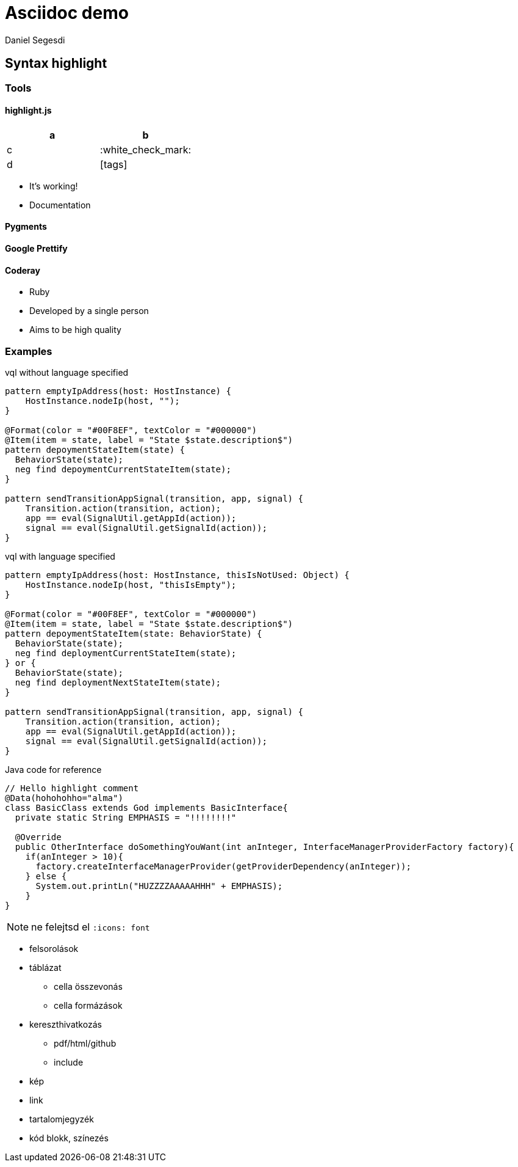 = Asciidoc demo
Daniel Segesdi
// PYGMENTS
// :source-highlighter: pygments
// :pygments-style: monokai
// HIGHLIGHTJS
:source-highlighter: highlightjs
//:highlightjs-theme: solarized-dark
:highlightjs-theme: tomorrow
:highlightjsdir: highlight.js
// :linkcss:
:icons: font

== Syntax highlight

=== Tools

==== highlight.js

|===
|a|b

|c | :white_check_mark:

|d | icon:tags[]

|===

* It's working!
* Documentation


==== Pygments

==== Google Prettify

==== Coderay
* Ruby
* Developed by a single person
* Aims to be high quality

=== Examples

.vql without language specified
[[app-listing]]
[source]
----
pattern emptyIpAddress(host: HostInstance) {
    HostInstance.nodeIp(host, "");
}

@Format(color = "#00F8EF", textColor = "#000000")
@Item(item = state, label = "State $state.description$")
pattern depoymentStateItem(state) {
  BehaviorState(state);
  neg find depoymentCurrentStateItem(state);
}

pattern sendTransitionAppSignal(transition, app, signal) {
    Transition.action(transition, action);
    app == eval(SignalUtil.getAppId(action));
    signal == eval(SignalUtil.getSignalId(action));
}
----

.vql with language specified
[[app-listing]]
[source,vql]
----
pattern emptyIpAddress(host: HostInstance, thisIsNotUsed: Object) {
    HostInstance.nodeIp(host, "thisIsEmpty");
}

@Format(color = "#00F8EF", textColor = "#000000")
@Item(item = state, label = "State $state.description$")
pattern depoymentStateItem(state: BehaviorState) {
  BehaviorState(state);
  neg find deploymentCurrentStateItem(state);
} or {
  BehaviorState(state);
  neg find deploymentNextStateItem(state);
}

pattern sendTransitionAppSignal(transition, app, signal) {
    Transition.action(transition, action);
    app == eval(SignalUtil.getAppId(action));
    signal == eval(SignalUtil.getSignalId(action));
}
----

.Java code for reference
[[app-listing]]
[source,java]
----
// Hello highlight comment
@Data(hohohohho="alma")
class BasicClass extends God implements BasicInterface{
  private static String EMPHASIS = "!!!!!!!!"

  @Override
  public OtherInterface doSomethingYouWant(int anInteger, InterfaceManagerProviderFactory factory){
    if(anInteger > 10){
      factory.createInterfaceManagerProvider(getProviderDependency(anInteger));
    } else {
      System.out.printLn("HUZZZZAAAAAHHH" + EMPHASIS);
    }
}
----

NOTE: ne felejtsd el `:icons: font`

* felsorolások
* táblázat
** cella összevonás
** cella formázások
* kereszthivatkozás
** pdf/html/github
** include
* kép
* link
* tartalomjegyzék
* kód blokk, színezés
